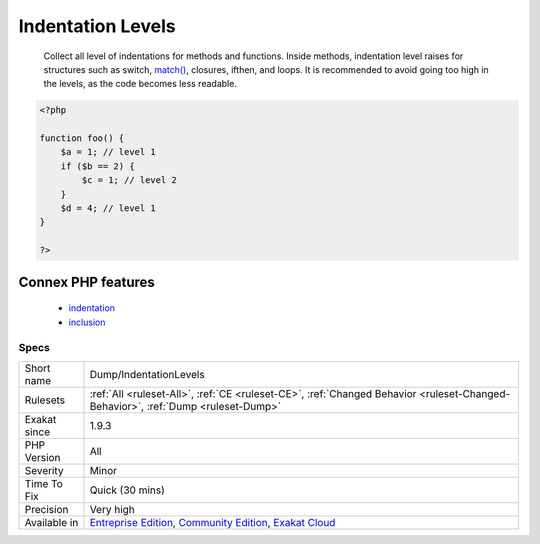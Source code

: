 .. _dump-indentationlevels:

.. _indentation-levels:

Indentation Levels
++++++++++++++++++

  Collect all level of indentations for methods and functions. Inside methods, indentation level raises for structures such as switch, `match() <https://www.php.net/manual/en/control-structures.match.php>`_, closures, ifthen, and loops. It is recommended to avoid going too high in the levels, as the code becomes less readable.

.. code-block:: php
   
   <?php
   
   function foo() {
       $a = 1; // level 1
       if ($b == 2) {
           $c = 1; // level 2
       }
       $d = 4; // level 1
   }
   
   ?>
Connex PHP features
-------------------

  + `indentation <https://php-dictionary.readthedocs.io/en/latest/dictionary/indentation.ini.html>`_
  + `inclusion <https://php-dictionary.readthedocs.io/en/latest/dictionary/inclusion.ini.html>`_


Specs
_____

+--------------+-----------------------------------------------------------------------------------------------------------------------------------------------------------------------------------------+
| Short name   | Dump/IndentationLevels                                                                                                                                                                  |
+--------------+-----------------------------------------------------------------------------------------------------------------------------------------------------------------------------------------+
| Rulesets     | :ref:`All <ruleset-All>`, :ref:`CE <ruleset-CE>`, :ref:`Changed Behavior <ruleset-Changed-Behavior>`, :ref:`Dump <ruleset-Dump>`                                                        |
+--------------+-----------------------------------------------------------------------------------------------------------------------------------------------------------------------------------------+
| Exakat since | 1.9.3                                                                                                                                                                                   |
+--------------+-----------------------------------------------------------------------------------------------------------------------------------------------------------------------------------------+
| PHP Version  | All                                                                                                                                                                                     |
+--------------+-----------------------------------------------------------------------------------------------------------------------------------------------------------------------------------------+
| Severity     | Minor                                                                                                                                                                                   |
+--------------+-----------------------------------------------------------------------------------------------------------------------------------------------------------------------------------------+
| Time To Fix  | Quick (30 mins)                                                                                                                                                                         |
+--------------+-----------------------------------------------------------------------------------------------------------------------------------------------------------------------------------------+
| Precision    | Very high                                                                                                                                                                               |
+--------------+-----------------------------------------------------------------------------------------------------------------------------------------------------------------------------------------+
| Available in | `Entreprise Edition <https://www.exakat.io/entreprise-edition>`_, `Community Edition <https://www.exakat.io/community-edition>`_, `Exakat Cloud <https://www.exakat.io/exakat-cloud/>`_ |
+--------------+-----------------------------------------------------------------------------------------------------------------------------------------------------------------------------------------+


